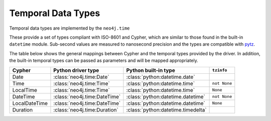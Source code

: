 ===================
Temporal Data Types
===================

Temporal data types are implemented by the ``neo4j.time``

These provide a set of types compliant with ISO-8601 and Cypher, which are similar to those found in the built-in ``datetime`` module.
Sub-second values are measured to nanosecond precision and the types are compatible with `pytz <http://pytz.sourceforge.net/>`_.

The table below shows the general mappings between Cypher and the temporal types provided by the driver.
In addition, the built-in temporal types can be passed as parameters and will be mapped appropriately.

=============  ============================  ==================================  ============
Cypher         Python driver type            Python built-in type                ``tzinfo``
=============  ============================  ==================================  ============
Date           :class:`neo4j.time:Date`      :class:`python:datetime.date`
Time           :class:`neo4j.time:Time`      :class:`python:datetime.time`       ``not None``
LocalTime      :class:`neo4j.time:Time`      :class:`python:datetime.time`       ``None``
DateTime       :class:`neo4j.time:DateTime`  :class:`python:datetime.datetime`   ``not None``
LocalDateTime  :class:`neo4j.time:DateTime`  :class:`python:datetime.datetime`   ``None``
Duration       :class:`neo4j.time:Duration`  :class:`python:datetime.timedelta`
=============  ============================  ==================================  ============
